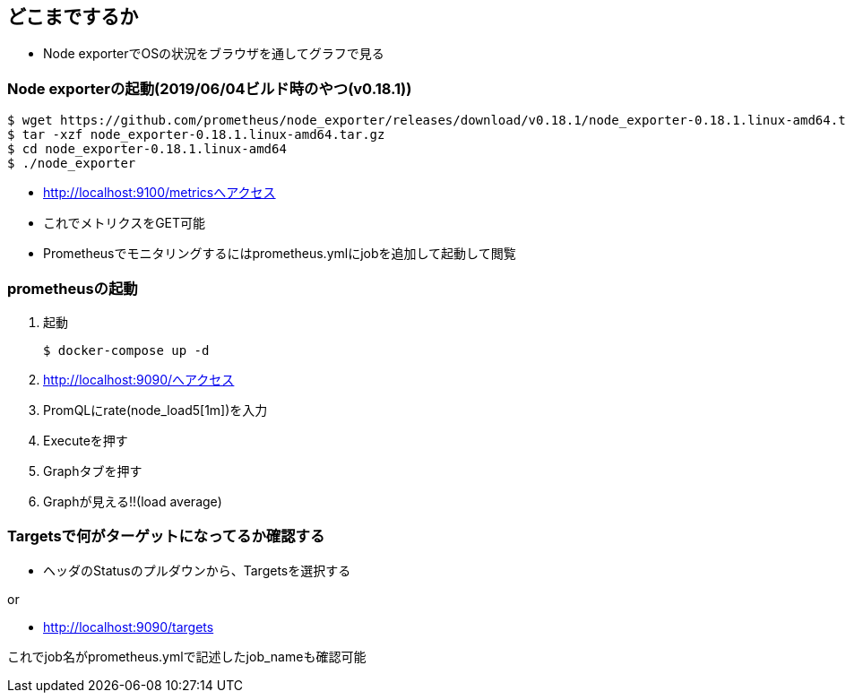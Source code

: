 == どこまでするか

* Node exporterでOSの状況をブラウザを通してグラフで見る

=== Node exporterの起動(2019/06/04ビルド時のやつ(v0.18.1))

----
$ wget https://github.com/prometheus/node_exporter/releases/download/v0.18.1/node_exporter-0.18.1.linux-amd64.tar.gz
$ tar -xzf node_exporter-0.18.1.linux-amd64.tar.gz
$ cd node_exporter-0.18.1.linux-amd64
$ ./node_exporter
----

* http://localhost:9100/metricsへアクセス
* これでメトリクスをGET可能
* Prometheusでモニタリングするにはprometheus.ymlにjobを追加して起動して閲覧

=== prometheusの起動

1. 起動
+
----
$ docker-compose up -d
----
2. http://localhost:9090/へアクセス
3. PromQLにrate(node_load5[1m])を入力
4. Executeを押す
5. Graphタブを押す
6. Graphが見える!!(load average)

=== Targetsで何がターゲットになってるか確認する

* ヘッダのStatusのプルダウンから、Targetsを選択する

or

* http://localhost:9090/targets

これでjob名がprometheus.ymlで記述したjob_nameも確認可能
